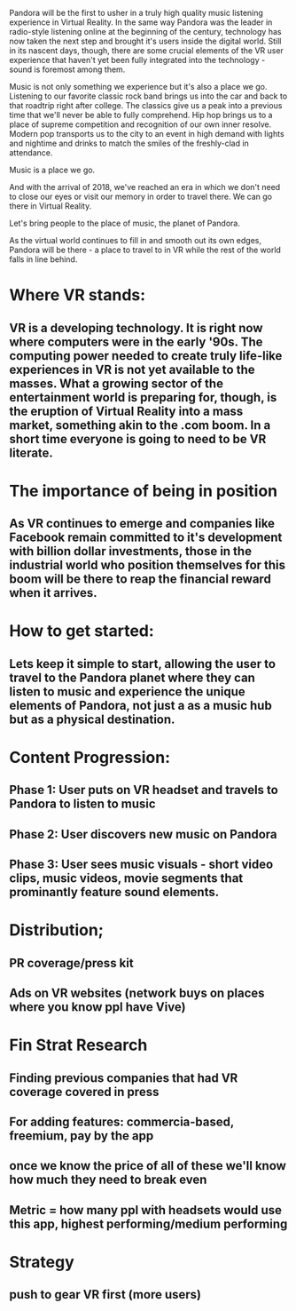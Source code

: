 Pandora will be the first to usher in a truly high quality music listening experience in Virtual Reality. In the same way Pandora was the leader in radio-style listening online at the beginning of the century, technology has now taken the next step and brought it's users inside the digital world. Still in its nascent days, though, there are some crucial elements of the VR user experience that haven't yet been fully integrated into the technology - sound is foremost among them.  

Music is not only something we experience but it's also a place we go. Listening to our favorite classic rock band brings us into the car and back to that roadtrip right after college. The classics give us a peak into a previous time that we'll never be able to fully comprehend. Hip hop brings us to a place of supreme competition and recognition of our own inner resolve. Modern pop transports us to the city to an event in high demand with lights and nightime and drinks to match the smiles of the freshly-clad in attendance. 

Music is a place we go. 

And with the arrival of 2018, we've reached an era in which we don't need to close our eyes or visit our memory in order to travel there. We can go there in Virtual Reality. 

Let's bring people to the place of music, the planet of Pandora. 

As the virtual world continues to fill in and smooth out its own edges, Pandora will be there - a place to travel to in VR while the rest of the world falls in line behind. 

* Where VR stands: 
** VR is a developing technology. It is right now where computers were in the early '90s. The computing power needed to create truly life-like experiences in VR is not yet available to the masses. What a growing sector of the entertainment world is preparing for, though, is the eruption of Virtual Reality into a mass market, something akin to the .com boom. In a short time everyone is going to need to be VR literate.   
* The importance of being in position
** As VR continues to emerge and companies like Facebook remain committed to it's development with billion dollar investments, those in the industrial world who position themselves for this boom will be there to reap the financial reward when it arrives. 

* How to get started: 
** Lets keep it simple to start, allowing the user to travel to the Pandora planet where they can listen to music and experience the unique elements of Pandora, not just a as a music hub but as a physical destination. 

* Content Progression: 
** Phase 1: User puts on VR headset and travels to Pandora to listen to music 
** Phase 2: User discovers new music on Pandora 
** Phase 3: User sees music visuals - short video clips, music videos, movie segments that prominantly feature sound elements.  

* Distribution; 
** PR coverage/press kit
** Ads on VR websites (network buys on places where you know ppl have Vive)

* Fin Strat Research 
** Finding previous companies that had VR coverage covered in press
** For adding features: commercia-based, freemium, pay by the app
** once we know the price of all of these we'll know how much they need to break even
** Metric = how many ppl with headsets would use this app, highest performing/medium performing

* Strategy 
** push to gear VR first (more users)

